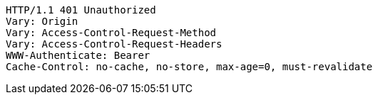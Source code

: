 [source,http,options="nowrap"]
----
HTTP/1.1 401 Unauthorized
Vary: Origin
Vary: Access-Control-Request-Method
Vary: Access-Control-Request-Headers
WWW-Authenticate: Bearer
Cache-Control: no-cache, no-store, max-age=0, must-revalidate

----